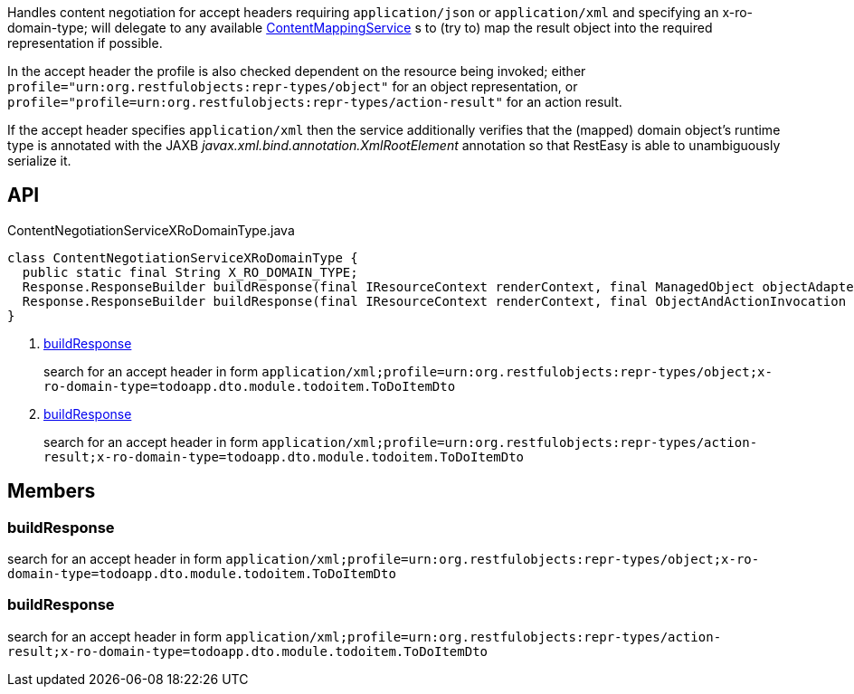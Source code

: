 :Notice: Licensed to the Apache Software Foundation (ASF) under one or more contributor license agreements. See the NOTICE file distributed with this work for additional information regarding copyright ownership. The ASF licenses this file to you under the Apache License, Version 2.0 (the "License"); you may not use this file except in compliance with the License. You may obtain a copy of the License at. http://www.apache.org/licenses/LICENSE-2.0 . Unless required by applicable law or agreed to in writing, software distributed under the License is distributed on an "AS IS" BASIS, WITHOUT WARRANTIES OR  CONDITIONS OF ANY KIND, either express or implied. See the License for the specific language governing permissions and limitations under the License.

Handles content negotiation for accept headers requiring `application/json` or `application/xml` and specifying an x-ro-domain-type; will delegate to any available xref:system:generated:index/applib/services/conmap/ContentMappingService.adoc[ContentMappingService] s to (try to) map the result object into the required representation if possible.

In the accept header the profile is also checked dependent on the resource being invoked; either `profile="urn:org.restfulobjects:repr-types/object"` for an object representation, or `profile="profile=urn:org.restfulobjects:repr-types/action-result"` for an action result.

If the accept header specifies `application/xml` then the service additionally verifies that the (mapped) domain object's runtime type is annotated with the JAXB _javax.xml.bind.annotation.XmlRootElement_ annotation so that RestEasy is able to unambiguously serialize it.

== API

.ContentNegotiationServiceXRoDomainType.java
[source,java]
----
class ContentNegotiationServiceXRoDomainType {
  public static final String X_RO_DOMAIN_TYPE;
  Response.ResponseBuilder buildResponse(final IResourceContext renderContext, final ManagedObject objectAdapter)     // <.>
  Response.ResponseBuilder buildResponse(final IResourceContext renderContext, final ObjectAndActionInvocation objectAndActionInvocation)     // <.>
}
----

<.> xref:#buildResponse[buildResponse]
+
--
search for an accept header in form `application/xml;profile=urn:org.restfulobjects:repr-types/object;x-ro-domain-type=todoapp.dto.module.todoitem.ToDoItemDto` 
--
<.> xref:#buildResponse[buildResponse]
+
--
search for an accept header in form `application/xml;profile=urn:org.restfulobjects:repr-types/action-result;x-ro-domain-type=todoapp.dto.module.todoitem.ToDoItemDto` 
--

== Members

[#buildResponse]
=== buildResponse

search for an accept header in form `application/xml;profile=urn:org.restfulobjects:repr-types/object;x-ro-domain-type=todoapp.dto.module.todoitem.ToDoItemDto` 

[#buildResponse]
=== buildResponse

search for an accept header in form `application/xml;profile=urn:org.restfulobjects:repr-types/action-result;x-ro-domain-type=todoapp.dto.module.todoitem.ToDoItemDto` 

